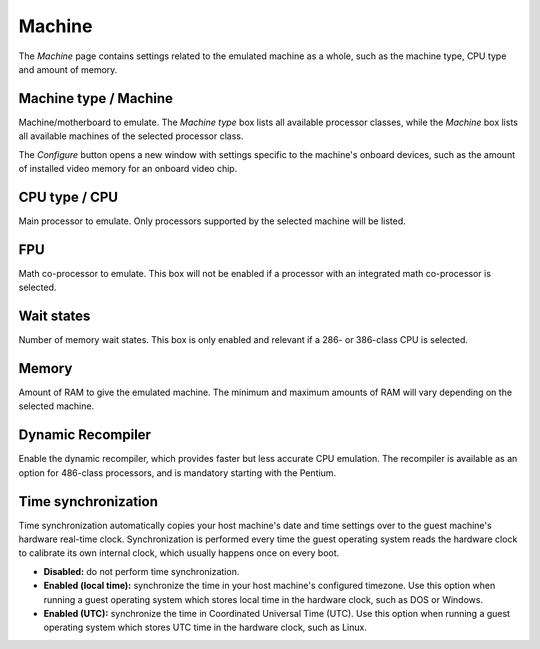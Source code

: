 Machine
=======

The *Machine* page contains settings related to the emulated machine as a whole, such as the machine type, CPU type and amount of memory.

Machine type / Machine
----------------------

Machine/motherboard to emulate. The *Machine type* box lists all available processor classes, while the *Machine* box lists all available machines of the selected processor class.

The *Configure* button opens a new window with settings specific to the machine's onboard devices, such as the amount of installed video memory for an onboard video chip.

CPU type / CPU
--------------

Main processor to emulate. Only processors supported by the selected machine will be listed.

FPU
---

Math co-processor to emulate. This box will not be enabled if a processor with an integrated math co-processor is selected.

Wait states
-----------

Number of memory wait states. This box is only enabled and relevant if a 286- or 386-class CPU is selected.

Memory
------

Amount of RAM to give the emulated machine. The minimum and maximum amounts of RAM will vary depending on the selected machine.

Dynamic Recompiler
------------------

Enable the dynamic recompiler, which provides faster but less accurate CPU emulation. The recompiler is available as an option for 486-class processors, and is mandatory starting with the Pentium.

Time synchronization
--------------------

Time synchronization automatically copies your host machine's date and time settings over to the guest machine's hardware real-time clock. Synchronization is performed every time the guest operating system reads the hardware clock to calibrate its own internal clock, which usually happens once on every boot.

* **Disabled:** do not perform time synchronization.
* **Enabled (local time):** synchronize the time in your host machine's configured timezone. Use this option when running a guest operating system which stores local time in the hardware clock, such as DOS or Windows.
* **Enabled (UTC):** synchronize the time in Coordinated Universal Time (UTC). Use this option when running a guest operating system which stores UTC time in the hardware clock, such as Linux.
